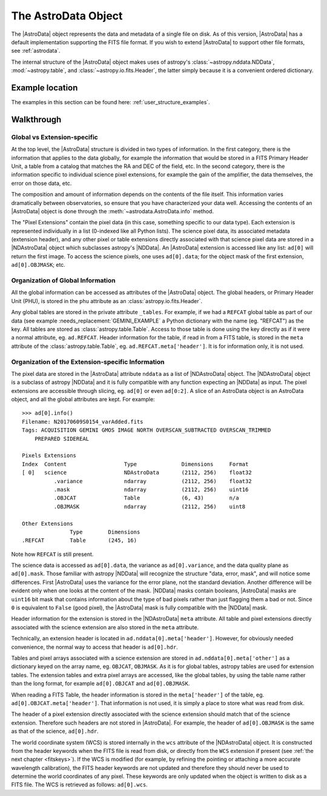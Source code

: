 .. structure.rst

.. _structure:

********************
The AstroData Object
********************

The |AstroData| object represents the data and metadata of a single file on
disk.  As of this version, |AstroData| has a default implementation supporting
the FITS file format. If you wish to extend |AstroData| to support other file
formats, see :ref:`astrodata`.

The internal structure of the |AstroData| object makes uses of astropy's
:class:`~astropy.nddata.NDData`, :mod:`~astropy.table`, and
:class:`~astropy.io.fits.Header`, the latter simply because it is a convenient
ordered dictionary.

Example location
----------------

The examples in this section can be found here: :ref:`user_structure_examples`.

Walkthrough
-----------

Global vs Extension-specific
============================

At the top level, the |AstroData| structure is divided in two types of
information.  In the first category, there is the information that applies to
the data globally, for example the information that would be stored in a FITS
Primary Header Unit, a table from a catalog that matches the RA and DEC of the
field, etc.  In the second category, there is the information specific to
individual science pixel extensions, for example the gain of the amplifier, the
data themselves, the error on those data, etc.

.. todo:: Turn the below code blocks into an example

The composition and amount of information depends on the contents of the file
itself. This information varies dramatically between observatories, so ensure
that you have characterized your data well. Accessing the contents of an
|AstroData| object is done through the :meth:`~astrodata.AstroData.info`
method.

.. testsetup::

    import os


    example_fits_file = os.path.dirname(__file__)
    example_fits_file = os.path.join(
        example_fits_file,
        "../../examples/data/example_mef_file.fits"
    )

.. code::python

    >>> import astrodata

    # You can find the example file in the examples/data directory.
    >>> ad = astrodata.from_file(example_fits_file)
    >>> ad.info()

    Filename: example_mef_file.fits
    Tags: MY_TAG1 MY_TAG2 MY_TAG3

    Pixels Extensions
    Index  Content                  Type              Dimensions     Format
    [ 0]   science                  NDAstroData       (2112, 256)    float32
            .variance             ndarray           (2112, 256)    float32
    [ 1]   science                  NDAstroData       (2112, 256)    float32
            .variance             ndarray           (2112, 256)    float32
    [ 2]   science                  NDAstroData       (2112, 256)    float32
            .variance             ndarray           (2112, 256)    float32
    [ 3]   science                  NDAstroData       (2112, 256)    float32
            .variance             ndarray           (2112, 256)    float32

    Other Extensions
                Type        Dimensions
    .REFERENCE  Table      (245, 16)

..
    Let us look at an example.  The :meth:`~astrodata.AstroData.info` method shows
    the content of the |AstroData| object and its organization, from the user's
    perspective.::

        >>> import astrodata
        >>> import gemini_instruments

        >>> ad = astrodata.open('../playdata/N20170609S0154_varAdded.fits')
        >>> ad.info()
        Filename: N20170609S0154_varAdded.fits
        Tags: ACQUISITION GEMINI GMOS IMAGE NORTH OVERSCAN_SUBTRACTED OVERSCAN_TRIMMED
            PREPARED SIDEREAL

        Pixels Extensions
        Index  Content                  Type              Dimensions     Format
        [ 0]   science                  NDAstroData       (2112, 256)    float32
                .variance             ndarray           (2112, 256)    float32
                .mask                 ndarray           (2112, 256)    uint16
                .OBJCAT               Table             (6, 43)        n/a
                .OBJMASK              ndarray           (2112, 256)    uint8
        [ 1]   science                  NDAstroData       (2112, 256)    float32
                .variance             ndarray           (2112, 256)    float32
                .mask                 ndarray           (2112, 256)    uint16
                .OBJCAT               Table             (8, 43)        n/a
                .OBJMASK              ndarray           (2112, 256)    uint8
        [ 2]   science                  NDAstroData       (2112, 256)    float32
                .variance             ndarray           (2112, 256)    float32
                .mask                 ndarray           (2112, 256)    uint16
                .OBJCAT               Table             (7, 43)        n/a
                .OBJMASK              ndarray           (2112, 256)    uint8
        [ 3]   science                  NDAstroData       (2112, 256)    float32
                .variance             ndarray           (2112, 256)    float32
                .mask                 ndarray           (2112, 256)    uint16
                .OBJCAT               Table             (5, 43)        n/a
                .OBJMASK              ndarray           (2112, 256)    uint8

        Other Extensions
                    Type        Dimensions
        .REFCAT        Table       (245, 16)


The "Pixel Extensions" contain the pixel data (in this case, something specific
to our data type).  Each extension is represented individually in a list
(0-indexed like all Python lists).  The science pixel data, its associated
metadata (extension header), and any other pixel or table extensions directly
associated with that science pixel data are stored in a |NDAstroData| object
which subclasses astropy's |NDData|. An |AstroData| extension is accessed like
any list: ``ad[0]`` will return the first image. To access the science pixels,
one uses ``ad[0].data``; for the object mask of the first extension,
``ad[0].OBJMASK``; etc.

.. todo:: incorporate this into the example
    In the example above, the "Other Extensions" at the bottom of the
    :meth:`~astrodata.AstroData.info` display contains a ``REFCAT`` table which in
    this case is a list of stars from a catalog that overlaps the field of view
    covered by the pixel data. The "Other Extensions" are global extensions. They
    are not attached to any pixel extension in particular. To access a global
    extension one simply uses the name of that extension: ``ad.REFCAT``.


Organization of Global Information
==================================

All the global information can be accessed as attributes of the |AstroData|
object.  The global headers, or Primary Header Unit (PHU), is stored in the
``phu`` attribute as an :class:`astropy.io.fits.Header`.

.. todo:: Put in a link to a good gemini example below where it says
    GEMINI_EXAMPLE

Any global tables are stored in the private attribute ``_tables``. For example,
if we had a ``REFCAT`` global table as part of our data (see example
:needs_replacement:`GEMINI_EXAMPLE` a Python dictionary with the name (eg.
"REFCAT") as the key.  All tables are stored as :class:`astropy.table.Table`.
Access to those table is done using the key directly as if it were a normal
attribute, eg.  ``ad.REFCAT``. Header information for the table, if read in
from a FITS table, is stored in the ``meta`` attribute of the
:class:`astropy.table.Table`, eg.  ``ad.REFCAT.meta['header']``. It is for
information only, it is not used.


Organization of the Extension-specific Information
==================================================

The pixel data are stored in the |AstroData| attribute ``nddata`` as a list
of |NDAstroData| object. The |NDAstroData| object is a subclass of astropy
|NDData| and it is fully compatible with any function expecting an |NDData| as
input.  The pixel extensions are accessible through slicing, eg. ``ad[0]`` or
even ``ad[0:2]``. A slice of an AstroData object is an AstroData object, and
all the global attributes are kept. For example::

    >>> ad[0].info()
    Filename: N20170609S0154_varAdded.fits
    Tags: ACQUISITION GEMINI GMOS IMAGE NORTH OVERSCAN_SUBTRACTED OVERSCAN_TRIMMED
        PREPARED SIDEREAL

    Pixels Extensions
    Index  Content                  Type              Dimensions     Format
    [ 0]   science                  NDAstroData       (2112, 256)    float32
              .variance             ndarray           (2112, 256)    float32
              .mask                 ndarray           (2112, 256)    uint16
              .OBJCAT               Table             (6, 43)        n/a
              .OBJMASK              ndarray           (2112, 256)    uint8

    Other Extensions
                   Type        Dimensions
    .REFCAT        Table       (245, 16)

Note how ``REFCAT`` is still present.

The science data is accessed as ``ad[0].data``, the variance as ``ad[0].variance``,
and the data quality plane as ``ad[0].mask``.   Those familiar with astropy
|NDData| will recognize the structure "data, error, mask", and will notice
some differences. First |AstroData| uses the variance for the error plane, not
the standard deviation. Another difference will be evident only when one looks
at the content of the mask. |NDData| masks contain booleans, |AstroData| masks
are ``uint16`` bit mask that contains information about the type of bad pixels
rather than just flagging them a bad or not. Since ``0`` is equivalent to
``False`` (good pixel), the |AstroData| mask is fully compatible with the
|NDData| mask.

Header information for the extension is stored in the |NDAstroData| ``meta``
attribute.  All table and pixel extensions directly associated with the
science extension are also stored in the ``meta`` attribute.

Technically, an extension header is located in ``ad.nddata[0].meta['header']``.
However, for obviously needed convenience, the normal way to access that header
is ``ad[0].hdr``.

Tables and pixel arrays associated with a science extension are
stored in ``ad.nddata[0].meta['other']`` as a dictionary keyed on the array
name, eg. ``OBJCAT``, ``OBJMASK``.   As it is for global tables, astropy tables
are used for extension tables.  The extension tables and extra pixel arrays are
accessed, like the global tables, by using the table name rather than the long
format, for example ``ad[0].OBJCAT`` and ``ad[0].OBJMASK``.

When reading a FITS Table, the header information is stored in the
``meta['header']`` of the table, eg. ``ad[0].OBJCAT.meta['header']``.  That
information is not used, it is simply a place to store what was read from disk.

The header of a pixel extension directly associated with the science extension
should match that of the science extension.  Therefore such headers are not
stored in |AstroData|. For example, the header of ``ad[0].OBJMASK`` is the
same as that of the science, ``ad[0].hdr``.

The world coordinate system (WCS) is stored internally in the ``wcs`` attribute
of the |NDAstroData| object. It is constructed from the header keywords when
the FITS file is read from disk, or directly from the ``WCS`` extension if
present (see :ref:`the next chapter <fitskeys>`). If the WCS is modified (for
example, by refining the pointing or attaching a more accurate wavelength
calibration), the FITS header keywords are not updated and therefore they should
never be used to determine the world coordinates of any pixel. These keywords are
only updated when the object is written to disk as a FITS file.  The WCS is
retrieved as follows: ``ad[0].wcs``.


.. todo:: Need to rephrase or replace the following subsection
    A Note on Memory Usage
    ======================

    When an file is opened, the headers are loaded into memory, but the pixels
    are not. The pixel data are loaded into memory only when they are first
    needed. This is not real "memory mapping", more of a delayed loading. This
    is useful when someone is only interested in the metadata, especially when
    the files are very large.
